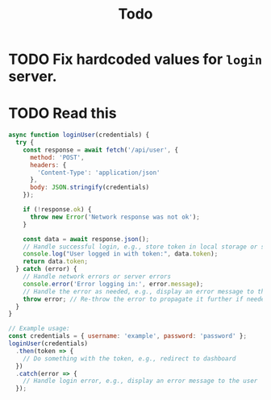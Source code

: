 #+title: Todo

* TODO Fix hardcoded values for ~login~ server.
* TODO Read this
#+begin_src javascript
async function loginUser(credentials) {
  try {
    const response = await fetch('/api/user', {
      method: 'POST',
      headers: {
        'Content-Type': 'application/json'
      },
      body: JSON.stringify(credentials)
    });

    if (!response.ok) {
      throw new Error('Network response was not ok');
    }

    const data = await response.json();
    // Handle successful login, e.g., store token in local storage or state
    console.log("User logged in with token:", data.token);
    return data.token;
  } catch (error) {
    // Handle network errors or server errors
    console.error('Error logging in:', error.message);
    // Handle the error as needed, e.g., display an error message to the user
    throw error; // Re-throw the error to propagate it further if needed
  }
}

// Example usage:
const credentials = { username: 'example', password: 'password' };
loginUser(credentials)
  .then(token => {
    // Do something with the token, e.g., redirect to dashboard
  })
  .catch(error => {
    // Handle login error, e.g., display an error message to the user
  });
#+end_src
